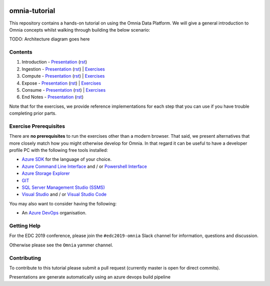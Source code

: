 .. image:: https://dev.azure.com/mhew/omnia-tutorial/_apis/build/status/omnia-tutorial?branchName=master
   :target: https://dev.azure.com/mhew/omnia-tutorial/_build/latest?definitionId=10&branchName=master

omnia-tutorial
==============

This repository contains a hands-on tutorial on using the Omnia Data Platform.
We will give a general introduction to Omnia concepts whilst walking through 
building the below scenario:

TODO: Architecture diagram goes here

Contents
--------

#. Introduction - `Presentation <https://mhewstoragev2.z16.web.core.windows.net/introduction/index.html>`__ (`rst </docs/presentations/introduction.rst>`__)
#. Ingestion - `Presentation <https://mhewstoragev2.z16.web.core.windows.net/ingest/index.html>`__ (`rst </docs/presentations/ingest.rst>`__) | `Exercises </docs/exercises/ingest.rst>`__
#. Compute - `Presentation <https://mhewstoragev2.z16.web.core.windows.net/compute/index.html>`__ (`rst </docs/presentations/compute.rst>`__) | `Exercises </docs/exercises/compute.rst>`__
#. Expose - `Presentation <https://mhewstoragev2.z16.web.core.windows.net/expose/index.html>`__ (`rst </docs/presentations/expose.rst>`__) | `Exercises </docs/exercises/expose.rst>`__
#. Consume - `Presentation <https://mhewstoragev2.z16.web.core.windows.net/consume/index.html>`__ (`rst </docs/presentations/consume.rst>`__) | `Exercises </docs/exercises/consume.rst>`__
#. End Notes - `Presentation <https://mhewstoragev2.z16.web.core.windows.net/endnotes/index.html>`__ (`rst </docs/presentations/endnotes.rst>`__)

Note that for the exercises, we provide reference implementations for each step that you can use if you have trouble completing prior parts.

Exercise Prerequisites
----------------------

There are **no prerequisites** to run the exercises other than a modern browser. That said, we present alternatives that more closely match how you might otherwise develop for Omnia. In that regard it can be useful to have a developer profile PC with the following free tools installed: 

* `Azure SDK <https://azure.microsoft.com/en-us/downloads/>`__ for the language of your choice.
* `Azure Command Line Interface <https://docs.microsoft.com/en-us/cli/azure/install-azure-cli?view=azure-cli-latest>`__ and / or `Powershell Interface <https://docs.microsoft.com/en-us/cli/azure/install-azure-cli?view=azure-cli-latest>`__
* `Azure Storage Explorer <https://azure.microsoft.com/en-us/features/storage-explorer/>`__
* `GIT <https://git-scm.com/downloads>`__
* `SQL Server Management Studio (SSMS) <https://docs.microsoft.com/en-us/sql/ssms/download-sql-server-management-studio-ssms?view=sql-server-2017>`__
* `Visual Studio <https://visualstudio.microsoft.com/vs/>`__ and / or `Visual Studio Code <https://code.visualstudio.com/>`__

You may also want to consider having the following:

* An `Azure DevOps <https://dev.azure.com>`__ organisation.


Getting Help
------------
For the EDC 2019 conference, please join the ``#edc2019-omnia`` Slack channel for information, questions and discussion.

Otherwise please see the ``Omnia`` yammer channel.

Contributing
------------
To contribute to this tutorial please submit a pull request (currently master is open for direct commits).

Presentations are generate automatically using an azure devops build pipeline
